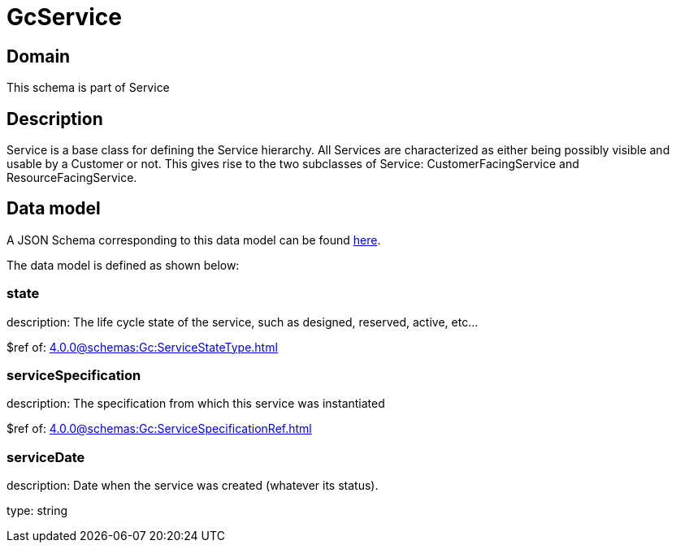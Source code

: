 = GcService

[#domain]
== Domain

This schema is part of Service

[#description]
== Description

Service is a base class for defining the Service hierarchy. All Services are characterized as either being possibly visible and usable by a Customer or not. This gives rise to the two subclasses of Service: CustomerFacingService and ResourceFacingService.


[#data_model]
== Data model

A JSON Schema corresponding to this data model can be found https://tmforum.org[here].

The data model is defined as shown below:


=== state
description: The life cycle state of the service, such as designed, reserved, active, etc...

$ref of: xref:4.0.0@schemas:Gc:ServiceStateType.adoc[]


=== serviceSpecification
description: The specification from which this service was instantiated

$ref of: xref:4.0.0@schemas:Gc:ServiceSpecificationRef.adoc[]


=== serviceDate
description: Date when the service was created (whatever its status).

type: string

